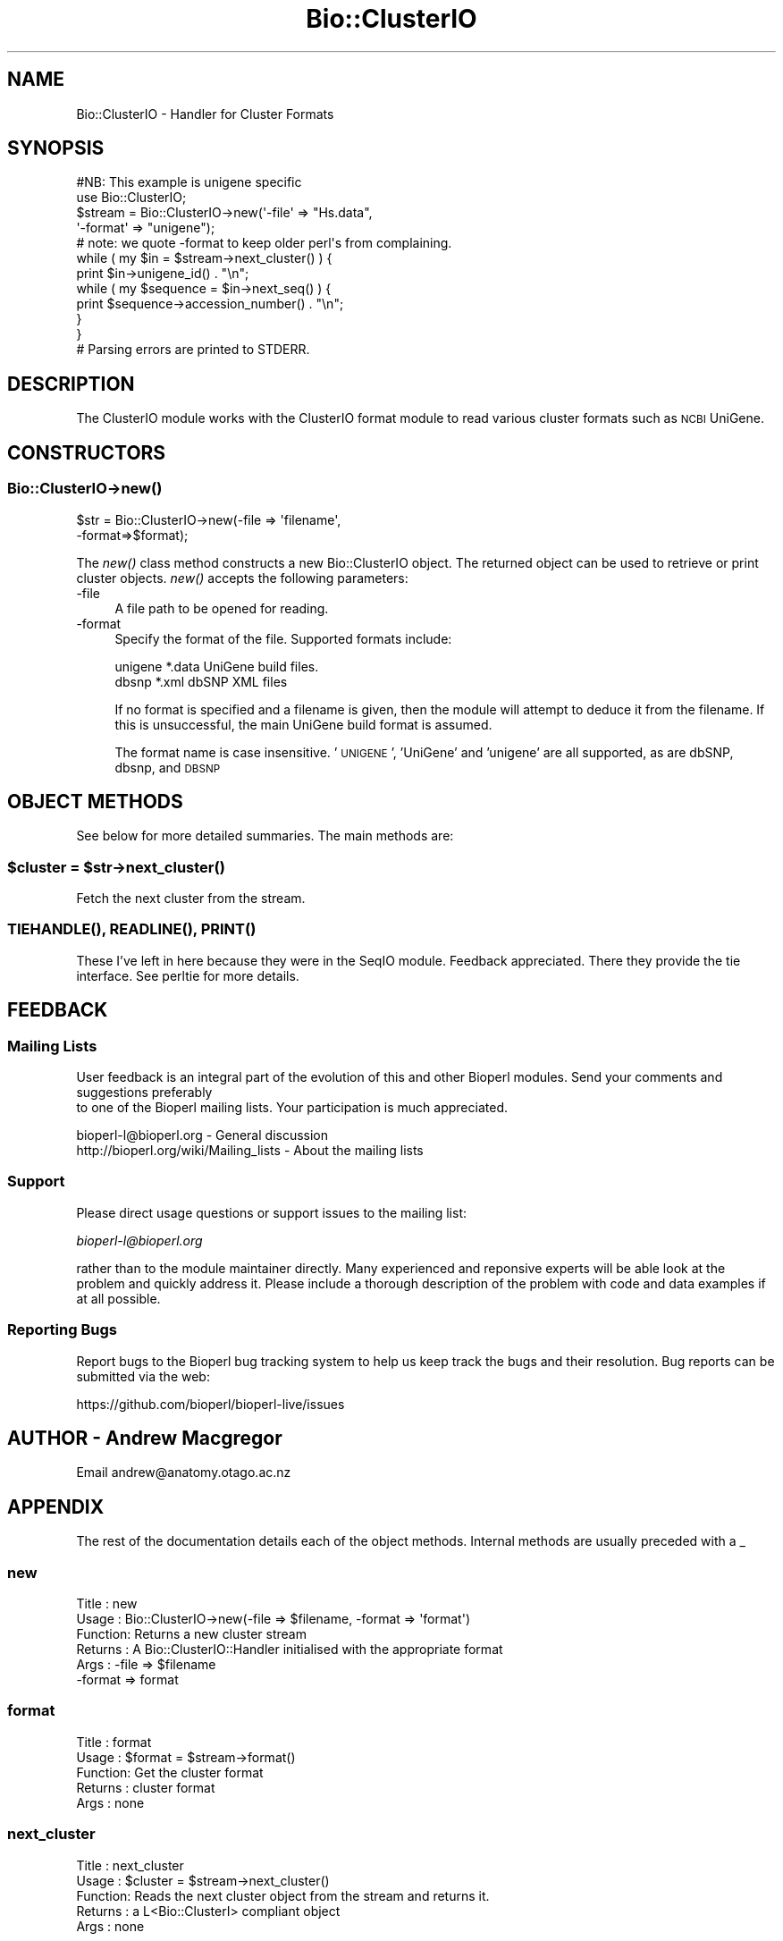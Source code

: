 .\" Automatically generated by Pod::Man 4.09 (Pod::Simple 3.35)
.\"
.\" Standard preamble:
.\" ========================================================================
.de Sp \" Vertical space (when we can't use .PP)
.if t .sp .5v
.if n .sp
..
.de Vb \" Begin verbatim text
.ft CW
.nf
.ne \\$1
..
.de Ve \" End verbatim text
.ft R
.fi
..
.\" Set up some character translations and predefined strings.  \*(-- will
.\" give an unbreakable dash, \*(PI will give pi, \*(L" will give a left
.\" double quote, and \*(R" will give a right double quote.  \*(C+ will
.\" give a nicer C++.  Capital omega is used to do unbreakable dashes and
.\" therefore won't be available.  \*(C` and \*(C' expand to `' in nroff,
.\" nothing in troff, for use with C<>.
.tr \(*W-
.ds C+ C\v'-.1v'\h'-1p'\s-2+\h'-1p'+\s0\v'.1v'\h'-1p'
.ie n \{\
.    ds -- \(*W-
.    ds PI pi
.    if (\n(.H=4u)&(1m=24u) .ds -- \(*W\h'-12u'\(*W\h'-12u'-\" diablo 10 pitch
.    if (\n(.H=4u)&(1m=20u) .ds -- \(*W\h'-12u'\(*W\h'-8u'-\"  diablo 12 pitch
.    ds L" ""
.    ds R" ""
.    ds C` ""
.    ds C' ""
'br\}
.el\{\
.    ds -- \|\(em\|
.    ds PI \(*p
.    ds L" ``
.    ds R" ''
.    ds C`
.    ds C'
'br\}
.\"
.\" Escape single quotes in literal strings from groff's Unicode transform.
.ie \n(.g .ds Aq \(aq
.el       .ds Aq '
.\"
.\" If the F register is >0, we'll generate index entries on stderr for
.\" titles (.TH), headers (.SH), subsections (.SS), items (.Ip), and index
.\" entries marked with X<> in POD.  Of course, you'll have to process the
.\" output yourself in some meaningful fashion.
.\"
.\" Avoid warning from groff about undefined register 'F'.
.de IX
..
.if !\nF .nr F 0
.if \nF>0 \{\
.    de IX
.    tm Index:\\$1\t\\n%\t"\\$2"
..
.    if !\nF==2 \{\
.        nr % 0
.        nr F 2
.    \}
.\}
.\"
.\" Accent mark definitions (@(#)ms.acc 1.5 88/02/08 SMI; from UCB 4.2).
.\" Fear.  Run.  Save yourself.  No user-serviceable parts.
.    \" fudge factors for nroff and troff
.if n \{\
.    ds #H 0
.    ds #V .8m
.    ds #F .3m
.    ds #[ \f1
.    ds #] \fP
.\}
.if t \{\
.    ds #H ((1u-(\\\\n(.fu%2u))*.13m)
.    ds #V .6m
.    ds #F 0
.    ds #[ \&
.    ds #] \&
.\}
.    \" simple accents for nroff and troff
.if n \{\
.    ds ' \&
.    ds ` \&
.    ds ^ \&
.    ds , \&
.    ds ~ ~
.    ds /
.\}
.if t \{\
.    ds ' \\k:\h'-(\\n(.wu*8/10-\*(#H)'\'\h"|\\n:u"
.    ds ` \\k:\h'-(\\n(.wu*8/10-\*(#H)'\`\h'|\\n:u'
.    ds ^ \\k:\h'-(\\n(.wu*10/11-\*(#H)'^\h'|\\n:u'
.    ds , \\k:\h'-(\\n(.wu*8/10)',\h'|\\n:u'
.    ds ~ \\k:\h'-(\\n(.wu-\*(#H-.1m)'~\h'|\\n:u'
.    ds / \\k:\h'-(\\n(.wu*8/10-\*(#H)'\z\(sl\h'|\\n:u'
.\}
.    \" troff and (daisy-wheel) nroff accents
.ds : \\k:\h'-(\\n(.wu*8/10-\*(#H+.1m+\*(#F)'\v'-\*(#V'\z.\h'.2m+\*(#F'.\h'|\\n:u'\v'\*(#V'
.ds 8 \h'\*(#H'\(*b\h'-\*(#H'
.ds o \\k:\h'-(\\n(.wu+\w'\(de'u-\*(#H)/2u'\v'-.3n'\*(#[\z\(de\v'.3n'\h'|\\n:u'\*(#]
.ds d- \h'\*(#H'\(pd\h'-\w'~'u'\v'-.25m'\f2\(hy\fP\v'.25m'\h'-\*(#H'
.ds D- D\\k:\h'-\w'D'u'\v'-.11m'\z\(hy\v'.11m'\h'|\\n:u'
.ds th \*(#[\v'.3m'\s+1I\s-1\v'-.3m'\h'-(\w'I'u*2/3)'\s-1o\s+1\*(#]
.ds Th \*(#[\s+2I\s-2\h'-\w'I'u*3/5'\v'-.3m'o\v'.3m'\*(#]
.ds ae a\h'-(\w'a'u*4/10)'e
.ds Ae A\h'-(\w'A'u*4/10)'E
.    \" corrections for vroff
.if v .ds ~ \\k:\h'-(\\n(.wu*9/10-\*(#H)'\s-2\u~\d\s+2\h'|\\n:u'
.if v .ds ^ \\k:\h'-(\\n(.wu*10/11-\*(#H)'\v'-.4m'^\v'.4m'\h'|\\n:u'
.    \" for low resolution devices (crt and lpr)
.if \n(.H>23 .if \n(.V>19 \
\{\
.    ds : e
.    ds 8 ss
.    ds o a
.    ds d- d\h'-1'\(ga
.    ds D- D\h'-1'\(hy
.    ds th \o'bp'
.    ds Th \o'LP'
.    ds ae ae
.    ds Ae AE
.\}
.rm #[ #] #H #V #F C
.\" ========================================================================
.\"
.IX Title "Bio::ClusterIO 3"
.TH Bio::ClusterIO 3 "2019-10-27" "perl v5.26.2" "User Contributed Perl Documentation"
.\" For nroff, turn off justification.  Always turn off hyphenation; it makes
.\" way too many mistakes in technical documents.
.if n .ad l
.nh
.SH "NAME"
Bio::ClusterIO \- Handler for Cluster Formats
.SH "SYNOPSIS"
.IX Header "SYNOPSIS"
.Vb 1
\&  #NB: This example is unigene specific
\&
\&  use Bio::ClusterIO;
\&
\&  $stream  = Bio::ClusterIO\->new(\*(Aq\-file\*(Aq => "Hs.data", 
\&                                 \*(Aq\-format\*(Aq => "unigene");
\&  # note: we quote \-format to keep older perl\*(Aqs from complaining.
\&
\&  while ( my $in = $stream\->next_cluster() ) {
\&      print $in\->unigene_id() . "\en";
\&      while ( my $sequence = $in\->next_seq() ) {
\&          print $sequence\->accession_number() . "\en";
\&      }
\&  }
\&  # Parsing errors are printed to STDERR.
.Ve
.SH "DESCRIPTION"
.IX Header "DESCRIPTION"
The ClusterIO module works with the ClusterIO format module to read
various cluster formats such as \s-1NCBI\s0 UniGene.
.SH "CONSTRUCTORS"
.IX Header "CONSTRUCTORS"
.SS "Bio::ClusterIO\->\fInew()\fP"
.IX Subsection "Bio::ClusterIO->new()"
.Vb 2
\&   $str = Bio::ClusterIO\->new(\-file => \*(Aqfilename\*(Aq,
\&                              \-format=>$format);
.Ve
.PP
The \fInew()\fR class method constructs a new Bio::ClusterIO object.  The
returned object can be used to retrieve or print cluster
objects. \fInew()\fR accepts the following parameters:
.IP "\-file" 4
.IX Item "-file"
A file path to be opened for reading.
.IP "\-format" 4
.IX Item "-format"
Specify the format of the file.  Supported formats include:
.Sp
.Vb 2
\&   unigene              *.data  UniGene build files.
\&   dbsnp                *.xml   dbSNP XML files
.Ve
.Sp
If no format is specified and a filename is given, then the module
will attempt to deduce it from the filename.  If this is unsuccessful,
the main UniGene build format is assumed.
.Sp
The format name is case insensitive.  '\s-1UNIGENE\s0', 'UniGene' and
\&'unigene' are all supported, as are dbSNP, dbsnp, and \s-1DBSNP\s0
.SH "OBJECT METHODS"
.IX Header "OBJECT METHODS"
See below for more detailed summaries.  The main methods are:
.ie n .SS "$cluster = $str\->\fInext_cluster()\fP"
.el .SS "\f(CW$cluster\fP = \f(CW$str\fP\->\fInext_cluster()\fP"
.IX Subsection "$cluster = $str->next_cluster()"
Fetch the next cluster from the stream.
.SS "\s-1\fITIEHANDLE\s0()\fP, \s-1\fIREADLINE\s0()\fP, \s-1\fIPRINT\s0()\fP"
.IX Subsection "TIEHANDLE(), READLINE(), PRINT()"
These I've left in here because they were in the SeqIO
module. Feedback appreciated. There they provide the tie interface.
See perltie for more details.
.SH "FEEDBACK"
.IX Header "FEEDBACK"
.SS "Mailing Lists"
.IX Subsection "Mailing Lists"
User feedback is an integral part of the evolution of this
and other Bioperl modules. Send your comments and suggestions preferably
 to one of the Bioperl mailing lists.
Your participation is much appreciated.
.PP
.Vb 2
\&  bioperl\-l@bioperl.org                  \- General discussion
\&  http://bioperl.org/wiki/Mailing_lists  \- About the mailing lists
.Ve
.SS "Support"
.IX Subsection "Support"
Please direct usage questions or support issues to the mailing list:
.PP
\&\fIbioperl\-l@bioperl.org\fR
.PP
rather than to the module maintainer directly. Many experienced and 
reponsive experts will be able look at the problem and quickly 
address it. Please include a thorough description of the problem 
with code and data examples if at all possible.
.SS "Reporting Bugs"
.IX Subsection "Reporting Bugs"
Report bugs to the Bioperl bug tracking system to help us keep track
the bugs and their resolution.  Bug reports can be submitted via the
web:
.PP
.Vb 1
\&  https://github.com/bioperl/bioperl\-live/issues
.Ve
.SH "AUTHOR \- Andrew Macgregor"
.IX Header "AUTHOR - Andrew Macgregor"
Email andrew@anatomy.otago.ac.nz
.SH "APPENDIX"
.IX Header "APPENDIX"
The rest of the documentation details each of the object
methods. Internal methods are usually preceded with a _
.SS "new"
.IX Subsection "new"
.Vb 6
\& Title   : new
\& Usage   : Bio::ClusterIO\->new(\-file => $filename, \-format => \*(Aqformat\*(Aq)
\& Function: Returns a new cluster stream
\& Returns : A Bio::ClusterIO::Handler initialised with the appropriate format
\& Args    : \-file => $filename
\&           \-format => format
.Ve
.SS "format"
.IX Subsection "format"
.Vb 5
\& Title   : format
\& Usage   : $format = $stream\->format()
\& Function: Get the cluster format
\& Returns : cluster format
\& Args    : none
.Ve
.SS "next_cluster"
.IX Subsection "next_cluster"
.Vb 5
\& Title   : next_cluster
\& Usage   : $cluster = $stream\->next_cluster()
\& Function: Reads the next cluster object from the stream and returns it.
\& Returns : a L<Bio::ClusterI> compliant object
\& Args    : none
.Ve
.SS "cluster_factory"
.IX Subsection "cluster_factory"
.Vb 8
\& Title   : cluster_factory
\& Usage   : $obj\->cluster_factory($newval)
\& Function: Get/set the object factory to use for creating the cluster
\&           objects.
\& Example : 
\& Returns : a L<Bio::Factory::ObjectFactoryI> compliant object
\& Args    : on set, new value (a L<Bio::Factory::ObjectFactoryI> 
\&           compliant object or undef, optional)
.Ve
.SS "object_factory"
.IX Subsection "object_factory"
.Vb 7
\& Title   : object_factory
\& Usage   : $obj\->object_factory($newval)
\& Function: This is an alias to cluster_factory with a more generic name.
\& Example : 
\& Returns : a L<Bio::Factory::ObjectFactoryI> compliant object
\& Args    : on set, new value (a L<Bio::Factory::ObjectFactoryI> 
\&           compliant object or undef, optional)
.Ve
.SS "_load_format_module"
.IX Subsection "_load_format_module"
.Vb 6
\& Title   : _load_format_module
\& Usage   : *INTERNAL ClusterIO stuff*
\& Function: Loads up (like use) a module at run time on demand
\& Example :
\& Returns :
\& Args    :
.Ve
.SS "_guess_format"
.IX Subsection "_guess_format"
.Vb 7
\& Title   : _guess_format
\& Usage   : $obj\->_guess_format($filename)
\& Function: guess format based on file suffix
\& Example :
\& Returns : guessed format of filename (lower case)
\& Args    :
\& Notes   : formats that _filehandle() will guess include unigene and dbsnp
.Ve
